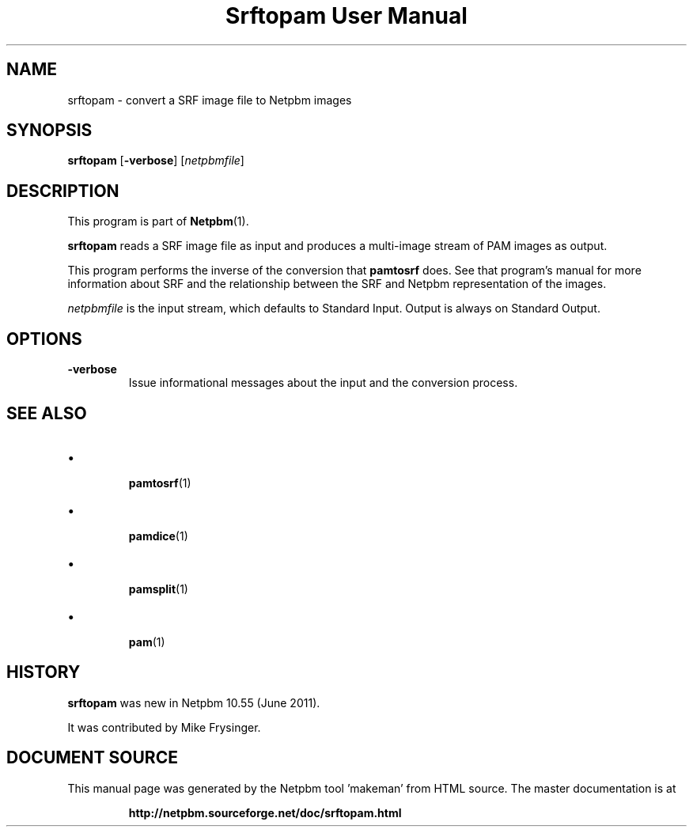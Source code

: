 \
.\" This man page was generated by the Netpbm tool 'makeman' from HTML source.
.\" Do not hand-hack it!  If you have bug fixes or improvements, please find
.\" the corresponding HTML page on the Netpbm website, generate a patch
.\" against that, and send it to the Netpbm maintainer.
.TH "Srftopam User Manual" 0 "27 May 2011" "netpbm documentation"




.PP

.PP



.SH NAME
.PP
srftopam - convert a SRF image file to Netpbm images


.UN synopsis
.SH SYNOPSIS
.PP
\fBsrftopam\fP
[\fB-verbose\fP]
[\fInetpbmfile\fP]


.UN description
.SH DESCRIPTION
.PP
This program is part of
.BR "Netpbm" (1)\c
\&.
.PP
\fBsrftopam\fP reads a SRF image file as input and produces a
multi-image stream of PAM images as output.
.PP
This program performs the inverse of the conversion that \fBpamtosrf\fP
does.  See that program's manual for more information about SRF and
the relationship between the SRF and Netpbm representation of the
images.
.PP
\fInetpbmfile\fP is the input stream, which defaults to Standard Input.
Output is always on Standard Output.


.UN options
.SH OPTIONS


.TP
\fB-verbose\fP
Issue informational messages about the input and the conversion process.




.UN see_also
.SH SEE ALSO


.IP \(bu

.BR "pamtosrf" (1)\c
\&
.IP \(bu

.BR "pamdice" (1)\c
\&
.IP \(bu

.BR "pamsplit" (1)\c
\&
.IP \(bu

.BR "pam" (1)\c
\&
  

.UN history
.SH HISTORY
.PP
\fBsrftopam\fP was new in Netpbm 10.55 (June 2011).
.PP
It was contributed by Mike Frysinger.
.SH DOCUMENT SOURCE
This manual page was generated by the Netpbm tool 'makeman' from HTML
source.  The master documentation is at
.IP
.B http://netpbm.sourceforge.net/doc/srftopam.html
.PP